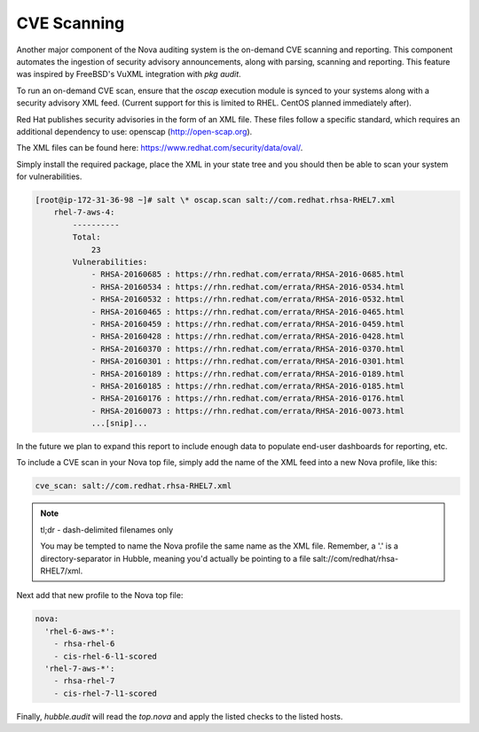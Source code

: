 CVE Scanning
============

Another major component of the Nova auditing system is the on-demand CVE
scanning and reporting. This component automates the ingestion of security
advisory announcements, along with parsing, scanning and reporting. This
feature was inspired by FreeBSD's VuXML integration with `pkg audit`.

To run an on-demand CVE scan, ensure that the `oscap` execution module is
synced to your systems along with a security advisory XML feed. (Current
support for this is limited to RHEL. CentOS planned immediately after).

Red Hat publishes security advisories in the form of an XML file. These files
follow a specific standard, which requires an additional dependency to use:
openscap (http://open-scap.org). 

The XML files can be found here: https://www.redhat.com/security/data/oval/.

Simply install the required package, place the XML in your state tree and you
should then be able to scan your system for vulnerabilities.

.. code-block:: shell

    [root@ip-172-31-36-98 ~]# salt \* oscap.scan salt://com.redhat.rhsa-RHEL7.xml
        rhel-7-aws-4:
            ----------
            Total:
                23
            Vulnerabilities:
                - RHSA-20160685 : https://rhn.redhat.com/errata/RHSA-2016-0685.html
                - RHSA-20160534 : https://rhn.redhat.com/errata/RHSA-2016-0534.html
                - RHSA-20160532 : https://rhn.redhat.com/errata/RHSA-2016-0532.html
                - RHSA-20160465 : https://rhn.redhat.com/errata/RHSA-2016-0465.html
                - RHSA-20160459 : https://rhn.redhat.com/errata/RHSA-2016-0459.html
                - RHSA-20160428 : https://rhn.redhat.com/errata/RHSA-2016-0428.html
                - RHSA-20160370 : https://rhn.redhat.com/errata/RHSA-2016-0370.html
                - RHSA-20160301 : https://rhn.redhat.com/errata/RHSA-2016-0301.html
                - RHSA-20160189 : https://rhn.redhat.com/errata/RHSA-2016-0189.html
                - RHSA-20160185 : https://rhn.redhat.com/errata/RHSA-2016-0185.html
                - RHSA-20160176 : https://rhn.redhat.com/errata/RHSA-2016-0176.html
                - RHSA-20160073 : https://rhn.redhat.com/errata/RHSA-2016-0073.html
                ...[snip]...

In the future we plan to expand this report to include enough data to populate
end-user dashboards for reporting, etc.

To include a CVE scan in your Nova top file, simply add the name of the XML
feed into a new Nova profile, like this:

.. code-block:: yaml

    cve_scan: salt://com.redhat.rhsa-RHEL7.xml

.. note::

    tl;dr - dash-delimited filenames only

    You may be tempted to name the Nova profile the same name as the XML file.
    Remember, a '.' is a directory-separator in Hubble, meaning you'd actually
    be pointing to a file salt://com/redhat/rhsa-RHEL7/xml.

Next add that new profile to the Nova top file:

.. code-block:: yaml

  nova:
    'rhel-6-aws-*':
      - rhsa-rhel-6
      - cis-rhel-6-l1-scored
    'rhel-7-aws-*':
      - rhsa-rhel-7
      - cis-rhel-7-l1-scored

Finally, `hubble.audit` will read the `top.nova` and apply the listed checks to
the listed hosts.

